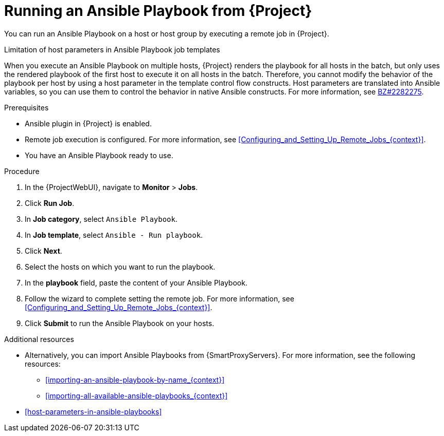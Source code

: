 :_mod-docs-content-type: PROCEDURE

[id="running-an-ansible-playbook-from-{project-context}_{context}"]
= Running an Ansible Playbook from {Project}

You can run an Ansible Playbook on a host or host group by executing a remote job in {Project}.

.Limitation of host parameters in Ansible Playbook job templates
When you execute an Ansible Playbook on multiple hosts, {Project} renders the playbook for all hosts in the batch, but only uses the rendered playbook of the first host to execute it on all hosts in the batch.
Therefore, you cannot modify the behavior of the playbook per host by using a host parameter in the template control flow constructs.
Host parameters are translated into Ansible variables, so you can use them to control the behavior in native Ansible constructs.
ifndef::orcharhino[]
For more information, see link:https://bugzilla.redhat.com/show_bug.cgi?id=2282275[BZ#2282275].
endif::[]

.Prerequisites
* Ansible plugin in {Project} is enabled.
* Remote job execution is configured.
For more information, see xref:Configuring_and_Setting_Up_Remote_Jobs_{context}[].
* You have an Ansible Playbook ready to use.

.Procedure
. In the {ProjectWebUI}, navigate to *Monitor* > *Jobs*.
. Click *Run Job*.
. In *Job category*, select `Ansible Playbook`.
. In *Job template*, select `Ansible - Run playbook`.
. Click *Next*.
. Select the hosts on which you want to run the playbook.
. In the *playbook* field, paste the content of your Ansible Playbook.
. Follow the wizard to complete setting the remote job.
For more information, see xref:Configuring_and_Setting_Up_Remote_Jobs_{context}[].
. Click *Submit* to run the Ansible Playbook on your hosts.

.Additional resources
* Alternatively, you can import Ansible Playbooks from {SmartProxyServers}.
For more information, see the following resources:
** xref:importing-an-ansible-playbook-by-name_{context}[]
** xref:importing-all-available-ansible-playbooks_{context}[]
* xref:host-parameters-in-ansible-playbooks[]
